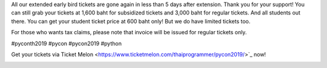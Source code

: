 .. title: It's gone again!
.. slug: its-gone-again
.. date: 2019-05-05 11:26:42 UTC+07:00
.. status: published
.. type: text

All our extended early bird tickets are gone again in less than 5 days after extension. Thank you for your support!
You can still grab your tickets at 1,600 baht for subsidized tickets and 3,000 baht for regular tickets. And all students out there. You can get your student ticket price at 600 baht only! But we do have limited tickets too.

For those who wants tax claims, please note that invoice will be issued for regular tickets only.

#pyconth2019 #pycon #pycon2019 #python

Get your tickets via Ticket Melon <https://www.ticketmelon.com/thaiprogrammer/pycon2019/>`_ now!

.. image:: /early_bird_tickets_sold_out.jpg
